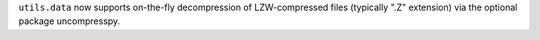 ``utils.data`` now supports on-the-fly decompression of LZW-compressed files
(typically ".Z" extension) via the optional package uncompresspy.
